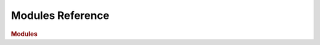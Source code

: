 Modules Reference
=================

.. rubric:: Modules

.. autosummary::
   :toctree: generated
   :recursive:

   cloudmesh.cc

